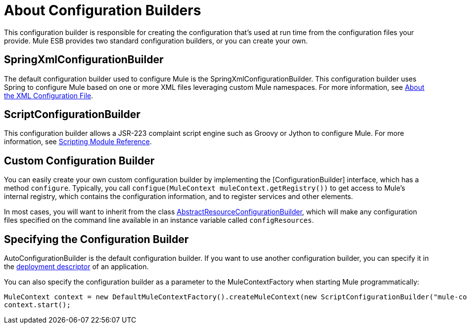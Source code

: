 = About Configuration Builders

This configuration builder is responsible for creating the configuration that's used at run time from the configuration files your provide. Mule ESB provides two standard configuration builders, or you can create your own.

== SpringXmlConfigurationBuilder

The default configuration builder used to configure Mule is the SpringXmlConfigurationBuilder. This configuration builder uses Spring to configure Mule based on one or more XML files leveraging custom Mule namespaces. For more information, see link:/documentation-3.2/display/32X/About+the+XML+Configuration+File[About the XML Configuration File].

== ScriptConfigurationBuilder

This configuration builder allows a JSR-223 complaint script engine such as Groovy or Jython to configure Mule. For more information, see link:/documentation-3.2/display/32X/Scripting+Module+Reference[Scripting Module Reference].

== Custom Configuration Builder

You can easily create your own custom configuration builder by implementing the [ConfigurationBuilder] interface, which has a method `configure`. Typically, you call `configue(MuleContext muleContext.getRegistry())` to get access to Mule's internal registry, which contains the configuration information, and to register services and other elements.

In most cases, you will want to inherit from the class link:/docs/site/current/apidocs/org/mule/config/builders/AbstractResourceConfigurationBuilder.html[AbstractResourceConfigurationBuilder], which will make any configuration files specified on the command line available in an instance variable called `configResources`.

== Specifying the Configuration Builder

AutoConfigurationBuilder is the default configuration builder. If you want to use another configuration builder, you can specify it in the link:/documentation-3.2/display/32X/Deployment+Descriptor[deployment descriptor] of an application.

You can also specify the configuration builder as a parameter to the MuleContextFactory when starting Mule programmatically:

[source, code, linenums]
----
MuleContext context = new DefaultMuleContextFactory().createMuleContext(new ScriptConfigurationBuilder("mule-config.groovy"));
context.start();
----
